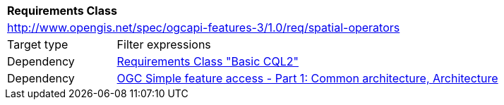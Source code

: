 [[rc_spatial-operators]]
[cols="1,4",width="90%"]
|===
2+|*Requirements Class*
2+|http://www.opengis.net/spec/ogcapi-features-3/1.0/req/spatial-operators
|Target type |Filter expressions
|Dependency |<<rc_basic-cql2,Requirements Class "Basic CQL2">>
|Dependency |<<ogc06-103r4,OGC Simple feature access - Part 1: Common architecture, Architecture>>
|===
